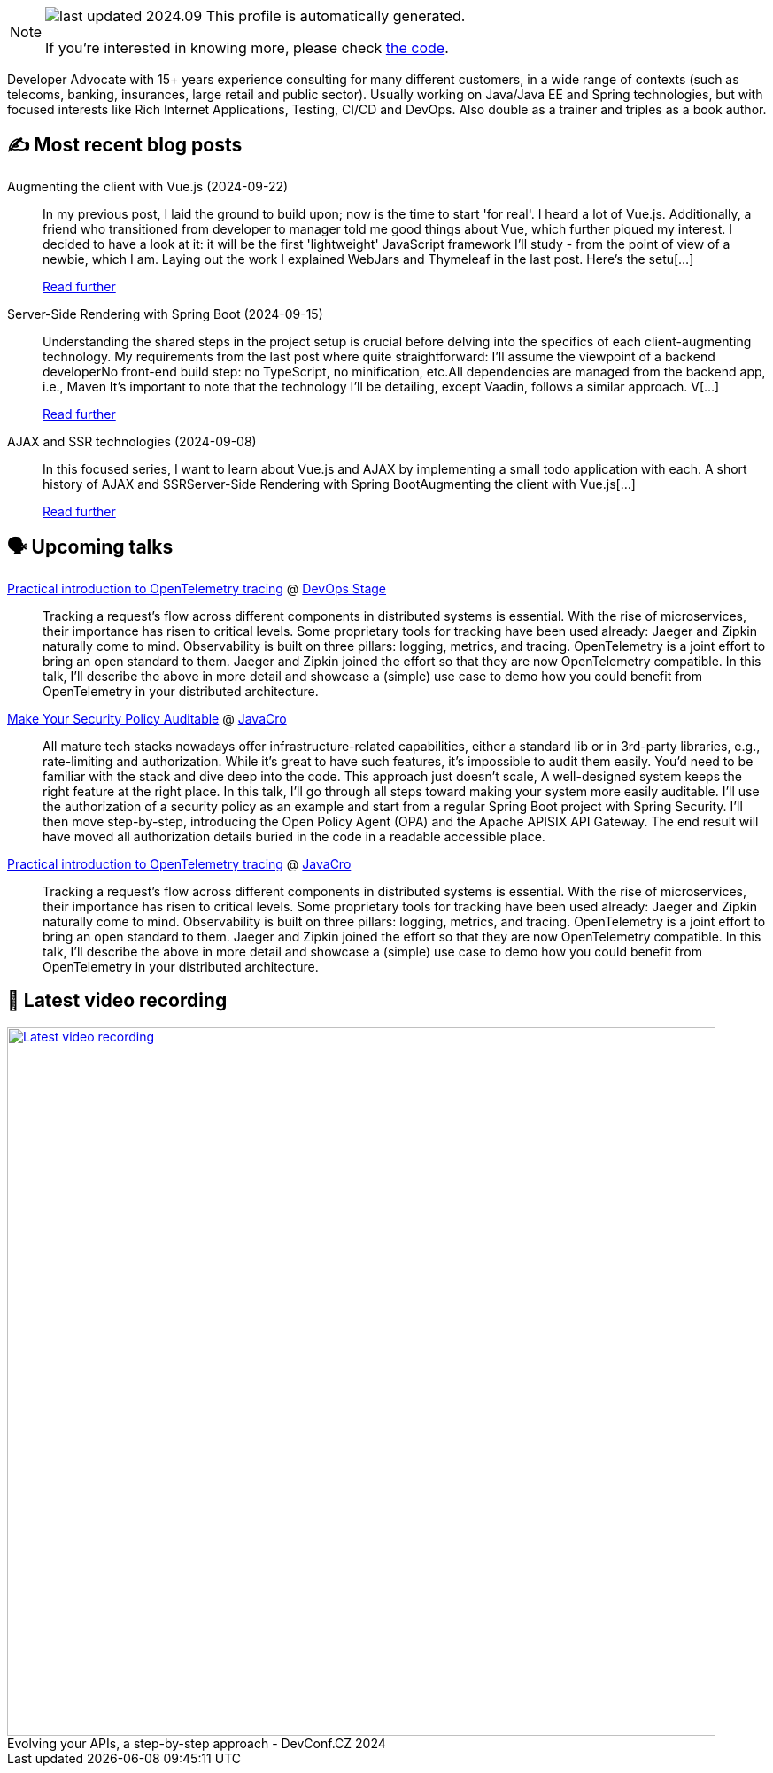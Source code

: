 

ifdef::env-github[]
:tip-caption: :bulb:
:note-caption: :information_source:
:important-caption: :heavy_exclamation_mark:
:caution-caption: :fire:
:warning-caption: :warning:
endif::[]

:figure-caption!:

[NOTE]
====
image:https://img.shields.io/badge/last_updated-2024.09.27-blue[]
 This profile is automatically generated.

If you're interested in knowing more, please check https://github.com/nfrankel/nfrankel-update/[the code^].
====

Developer Advocate with 15+ years experience consulting for many different customers, in a wide range of contexts (such as telecoms, banking, insurances, large retail and public sector). Usually working on Java/Java EE and Spring technologies, but with focused interests like Rich Internet Applications, Testing, CI/CD and DevOps. Also double as a trainer and triples as a book author.


## ✍️ Most recent blog posts



Augmenting the client with Vue.js (2024-09-22)::
In my previous post, I laid the ground to build upon; now is the time to start 'for real'.   I heard a lot of Vue.js. Additionally, a friend who transitioned from developer to manager told me good things about Vue, which further piqued my interest. I decided to have a look at it: it will be the first 'lightweight' JavaScript framework I&#8217;ll study - from the point of view of a newbie, which I am.   Laying out the work   I explained WebJars and Thymeleaf in the last post. Here&#8217;s the setu[...]
+
https://blog.frankel.ch/ajax-ssr/3/[Read further^]



Server-Side Rendering with Spring Boot (2024-09-15)::
Understanding the shared steps in the project setup is crucial before delving into the specifics of each client-augmenting technology. My requirements from the last post where quite straightforward:    I&#8217;ll assume the viewpoint of a backend developerNo front-end build step: no TypeScript, no minification, etc.All dependencies are managed from the backend app, i.e., Maven    It&#8217;s important to note that the technology I&#8217;ll be detailing, except Vaadin, follows a similar approach. V[...]
+
https://blog.frankel.ch/ajax-ssr/2/[Read further^]



AJAX and SSR technologies (2024-09-08)::
In this focused series, I want to learn about Vue.js and AJAX by implementing a small todo application with each.  A short history of AJAX and SSRServer-Side Rendering with Spring BootAugmenting the client with Vue.js[...]
+
https://blog.frankel.ch/ajax-ssr/[Read further^]



## 🗣️ Upcoming talks



https://devopsstage.com/speakers/nicolas-frankel-2/[Practical introduction to OpenTelemetry tracing^] @ https://devopsstage.com/[DevOps Stage^]::
+
Tracking a request’s flow across different components in distributed systems is essential. With the rise of microservices, their importance has risen to critical levels. Some proprietary tools for tracking have been used already: Jaeger and Zipkin naturally come to mind. Observability is built on three pillars: logging, metrics, and tracing. OpenTelemetry is a joint effort to bring an open standard to them. Jaeger and Zipkin joined the effort so that they are now OpenTelemetry compatible. In this talk, I’ll describe the above in more detail and showcase a (simple) use case to demo how you could benefit from OpenTelemetry in your distributed architecture.



https://conferences.isaqb.org/software-architecture-gathering/program-2024/#make-your-security-policy-auditable[Make Your Security Policy Auditable^] @ http://2018.javacro.hr/eng/[JavaCro^]::
+
All mature tech stacks nowadays offer infrastructure-related capabilities, either a standard lib or in 3rd-party libraries, e.g., rate-limiting and authorization. While it’s great to have such features, it’s impossible to audit them easily. You’d need to be familiar with the stack and dive deep into the code. This approach just doesn’t scale, A well-designed system keeps the right feature at the right place. In this talk, I’ll go through all steps toward making your system more easily auditable. I’ll use the authorization of a security policy as an example and start from a regular Spring Boot project with Spring Security. I’ll then move step-by-step, introducing the Open Policy Agent (OPA) and the Apache APISIX API Gateway. The end result will have moved all authorization details buried in the code in a readable accessible place.



https://devopsstage.com/speakers/nicolas-frankel-2/[Practical introduction to OpenTelemetry tracing^] @ http://2018.javacro.hr/eng/[JavaCro^]::
+
Tracking a request’s flow across different components in distributed systems is essential. With the rise of microservices, their importance has risen to critical levels. Some proprietary tools for tracking have been used already: Jaeger and Zipkin naturally come to mind. Observability is built on three pillars: logging, metrics, and tracing. OpenTelemetry is a joint effort to bring an open standard to them. Jaeger and Zipkin joined the effort so that they are now OpenTelemetry compatible. In this talk, I’ll describe the above in more detail and showcase a (simple) use case to demo how you could benefit from OpenTelemetry in your distributed architecture.



## 🎥 Latest video recording

image::https://img.youtube.com/vi/wNg__YYiybo/sddefault.jpg[Latest video recording,800,link=https://www.youtube.com/watch?v=wNg__YYiybo,title="Evolving your APIs, a step-by-step approach - DevConf.CZ 2024"]